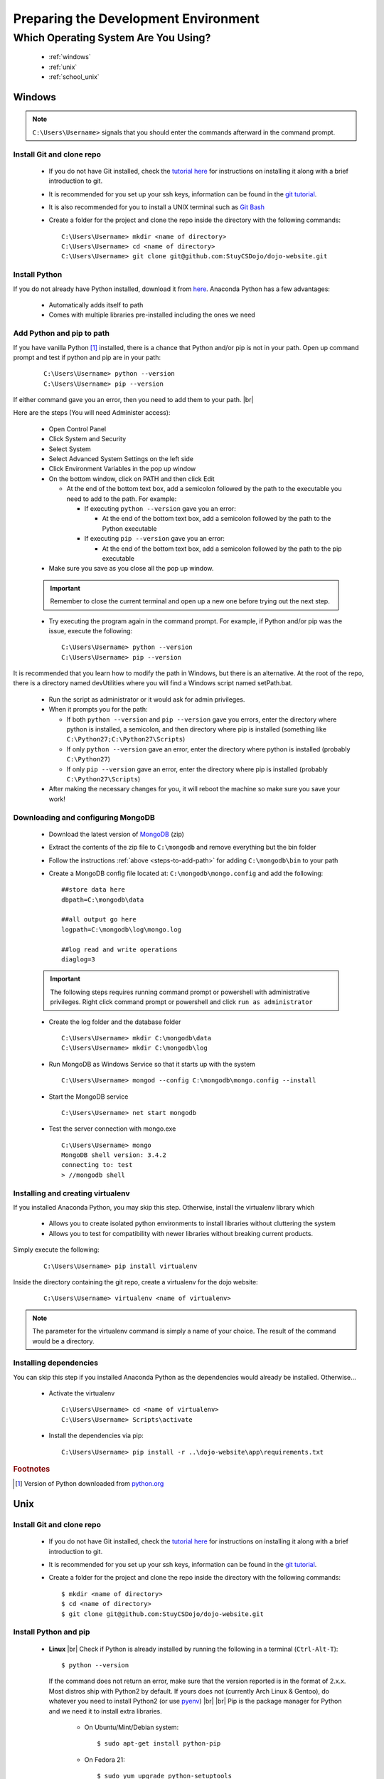 Preparing the Development Environment
=====================================

.. |br| raw:: html

   <br />

Which Operating System Are You Using?
-------------------------------------
  * :ref:`windows`
  * :ref:`unix`
  * :ref:`school_unix`

.. _windows:

Windows
^^^^^^^
.. note::
   ``C:\Users\Username>`` signals that you should enter the commands afterward in the command prompt.

Install Git and clone repo
~~~~~~~~~~~~~~~~~~~~~~~~~~
  * If you do not have Git installed, check the `tutorial here <https://dojo.stuycs.org/tutorials/git.htmlc>`_
    for instructions on installing it along with a brief introduction to git.
  * It is recommended for you set up your ssh keys, information can be found in the `git tutorial
    <https://dojo.stuycs.org/tutorials/git.htmlc>`_.
  * It is also recommended for you to install a UNIX terminal such as `Git Bash <https://git-for-windows.github.io/>`_
  * Create a folder for the project and clone the repo inside the directory with the following commands:

    ::

       C:\Users\Username> mkdir <name of directory>
       C:\Users\Username> cd <name of directory>
       C:\Users\Username> git clone git@github.com:StuyCSDojo/dojo-website.git

Install Python
~~~~~~~~~~~~~~
If you do not already have Python installed, download it from `here <https://www.continuum.io/downloads>`_.
Anaconda Python has a few advantages:

  * Automatically adds itself to path
  * Comes with multiple libraries pre-installed including the ones we need

Add Python and pip to path
~~~~~~~~~~~~~~~~~~~~~~~~~~
If you have vanilla Python [#f1]_ installed, there is a chance that Python and/or pip is not in your path.
Open up command prompt and test if python and pip are in your path:

  ::

     C:\Users\Username> python --version
     C:\Users\Username> pip --version

If either command gave you an error, then you need to add them to your path.
|br|

.. _steps-to-add-path:
   
Here are the steps (You will need Administer access):

  * Open Control Panel
  * Click System and Security
  * Select System
  * Select Advanced System Settings on the left side
  * Click Environment Variables in the pop up window
  * On the bottom window, click on PATH and then click Edit
    
    * At the end of the bottom text box, add a semicolon followed by the path to the executable you need to add to the path.  For example:

      * If executing ``python --version`` gave you an error:
      
	* At the end of the bottom text box, add a semicolon followed by the path to the Python executable
      * If executing ``pip --version`` gave you an error:

	* At the end of the bottom text box, add a semicolon followed by the path to the pip executable

  * Make sure you save as you close all the pop up window.

  .. important::
     Remember to close the current terminal and open up a new one before trying out the next step.
    
  * Try executing the program again in the command prompt.  For example, if Python and/or pip was the issue, execute the following:

    ::

       C:\Users\Username> python --version
       C:\Users\Username> pip --version

It is recommended that you learn how to modify the path in Windows, but there is an alternative.  At the root
of the repo, there is a directory named devUtilities where you will find a Windows script named setPath.bat.

  * Run the script as administrator or it would ask for admin privileges.
  * When it prompts you for the path:
  
    * If both ``python --version`` and ``pip --version`` gave you errors, enter the directory where python is
      installed, a semicolon, and then directory where pip is installed
      (something like ``C:\Python27;C:\Python27\Scripts``)
    * If only ``python --version`` gave an error, enter the directory where python is installed
      (probably ``C:\Python27``)
    * If only ``pip --version`` gave an error, enter the directory where pip is installed
      (probably ``C:\Python27\Scripts``)

  * After making the necessary changes for you, it will reboot the machine so make sure you save your work!

Downloading and configuring MongoDB
~~~~~~~~~~~~~~~~~~~~~~~~~~~~~~~~~~~
  * Download the latest version of `MongoDB <https://www.mongodb.org/dl/win32/x86_64-2008plus-ssl>`_ (zip)
  * Extract the contents of the zip file to ``C:\mongodb`` and remove everything but the bin folder
  * Follow the instructions :ref:`above <steps-to-add-path>` for adding ``C:\mongodb\bin`` to your path
  * Create a MongoDB config file located at: ``C:\mongodb\mongo.config`` and add the following:

    ::

       ##store data here
       dbpath=C:\mongodb\data

       ##all output go here
       logpath=C:\mongodb\log\mongo.log

       ##log read and write operations
       diaglog=3

  .. important::
     The following steps requires running command prompt or powershell with administrative privileges. Right click command prompt or powershell and click ``run as
     administrator``
       
  * Create the log folder and the database folder

    ::

       C:\Users\Username> mkdir C:\mongodb\data
       C:\Users\Username> mkdir C:\mongodb\log

  * Run MongoDB as Windows Service so that it starts up with the system
    
    ::

       C:\Users\Username> mongod --config C:\mongodb\mongo.config --install
       
  * Start the MongoDB service
        
    ::

       C:\Users\Username> net start mongodb
       
  * Test the server connection with mongo.exe
        
    ::

       C:\Users\Username> mongo
       MongoDB shell version: 3.4.2
       connecting to: test
       > //mongodb shell
    
Installing and creating virtualenv
~~~~~~~~~~~~~~~~~~~~~~~~~~~~~~~~~~
If you installed Anaconda Python, you may skip this step.  Otherwise, install the virtualenv library which

  * Allows you to create isolated python environments to install libraries without cluttering the system
  * Allows you to test for compatibility with newer libraries without breaking current products.

Simply execute the following:

  ::

     C:\Users\Username> pip install virtualenv

Inside the directory containing the git repo, create a virtualenv for the dojo website:

   ::

      C:\Users\Username> virtualenv <name of virtualenv>

.. note::
   The parameter for the virtualenv command is simply a name of your choice.  The result of the command would be
   a directory.

Installing dependencies
~~~~~~~~~~~~~~~~~~~~~~~
You can skip this step if you installed Anaconda Python as the dependencies would already be installed.
Otherwise...

  * Activate the virtualenv

    ::

       C:\Users\Username> cd <name of virtualenv>
       C:\Users\Username> Scripts\activate

  * Install the dependencies via pip:

    ::

       C:\Users\Username> pip install -r ..\dojo-website\app\requirements.txt

.. rubric:: Footnotes
.. [#f1] Version of Python downloaded from `python.org <https://www.python.org/>`_

	 
.. _unix:

Unix
^^^^

Install Git and clone repo
~~~~~~~~~~~~~~~~~~~~~~~~~~

  * If you do not have Git installed, check the `tutorial here <https://dojo.stuycs.org/tutorials/git.htmlc>`_
    for instructions on installing it along with a brief introduction to git.
  * It is recommended for you set up your ssh keys, information can be found in the `git tutorial
    <https://dojo.stuycs.org/tutorials/git.htmlc>`_.
  * Create a folder for the project and clone the repo inside the directory with the following commands:

    ::

       $ mkdir <name of directory>
       $ cd <name of directory>
       $ git clone git@github.com:StuyCSDojo/dojo-website.git

Install Python and pip
~~~~~~~~~~~~~~~~~~~~~~
  * **Linux**
    |br|
    Check if Python is already installed by running the following in a terminal (``Ctrl-Alt-T``):
  
    ::

       $ python --version

    If the command does not return an error, make sure that the version reported is in the format of 2.x.x.
    Most distros ship with Python2 by default.  If yours does not (currently Arch Linux & Gentoo), do whatever
    you need to install Python2 (or use `pyenv <https://github.com/yyuu/pyenv>`_)
    |br|
    |br|
    Pip is the package manager for Python and we need it to install extra libraries.

       * On Ubuntu/Mint/Debian system:

	 ::
	    
	    $ sudo apt-get install python-pip

       * On Fedora 21:

	 ::

	    $ sudo yum upgrade python-setuptools
	    $ sudo yum install python-pip python-wheels

       * On Fedora 22:

	 ::

	    $ sudo dnf upgrade python-setuptools
	    $ sudo dnf install python-pip python-wheels

       * If you are using some other distro, you probably know how to install Python/pip.
  * **Mac OS**

    * Install `homebrew <https://dojo.stuycs.org/tutorials/emacs.htmlc>`_
    * Install Python
      
      * If you did not install Python via homebrew on the current machine, execute the following command:

	::
	 
           $ brew install python
	 
      * Otherwise, update Python via the following command:

	::

           $ brew update python

Install and configure MongoDB
~~~~~~~~~~~~~~~~~~~~~~~~~~~~~
  * **Linux**

    * Ubuntu and Mint: `check here <https://docs.mongodb.com/manual/tutorial/install-mongodb-on-ubuntu/>`_
    * Debian: `check this <https://docs.mongodb.com/manual/tutorial/install-mongodb-on-debian/>`_
    * Other distros: Google it...
      
  * **Mac OSX**

    * Update Homebrew's package list

      ::

	 $ brew update

    * Install MongoDB

      ::

	 $ brew install mongodb --with-openssl

    * Configuring MongoDB

      ::

	 $ sudo mkdir -p /data/db
	 $ sudo chmod 755 /data/db

    * Run the MongoDB server and try connecting to it

      ::

	 $ mongod
	 $ mongo
	 MongoDB shell version: 3.4.2
	 > //mongo shell
	   
Install and create virtualenv
~~~~~~~~~~~~~~~~~~~~~~~~~~~~~
Why install virtualenv?

  * Allows you to create isolated python environments to install libraries without cluttering the system
  * Allows you to test for compatibility with newer libraries without breaking current products.

If you have not already done so in the past, do so via:

  ::

     $ sudo pip install virtualenv

     
Inside the directory containing the git repo, create a virtualenv for the dojo website:

  ::

     $ virtualenv <name of virtualenv>

.. note::
   The parameter for the virtualenv command is simply a name of your choice.  The result of the command would be
   a directory.

Install dependencies
~~~~~~~~~~~~~~~~~~~~
  * Activate the virtualenv

    ::

       // the virtualenv should be in the present directory
       $ cd <name of virtualenv>
       $ source bin/activate

  * Install the dependencies via pip:

    ::

       $ pip install -r ../dojo-website/app/requirements.txt

.. _school_unix:

School Unix
^^^^^^^^^^^

Currently under construction

Create project directory and clone repo
~~~~~~~~~~~~~~~~~~~~~~~~~~~~~~~~~~~~~~~

.. note::
   Basic Git knowledge and the setting up of ssh keys can be `found here <https://dojo.stuycs.org/tutorials/git.htmlc>`_

* Create a separate directory to store all your work for the Dojo Website and clone the git repo:

  ::

     $ mkdir <name of directory>
     $ cd <name of directory>
     $ git clone git@github.com:StuyCSDojo/dojo-website.git
     
Create and activate virtualenv
~~~~~~~~~~~~~~~~~~~~~~~~~~~~~~
Why use a virtualenv?

  * Allows you to create isolated python environments to install libraries without cluttering the system
  * Allows you to test for compatibility with newer libraries without breaking current products.
  * Allows you to install packages without admin privileges

Create one with the following command:

::

   $ virtualenv <name of virtualenv>

.. note::
   The parameter for the virtualenv command is simply a name of your choice.  The result of the command would be
   a directory.
   
Activate the virtualenv with the following command:

::

   $ cd /path/to/virtualenv
   $ source bin/activate

Install dependencies
~~~~~~~~~~~~~~~~~~~~
Install the dependencies via pip:

::

   $ pip install -r ../dojo-website/app/requirements.txt
